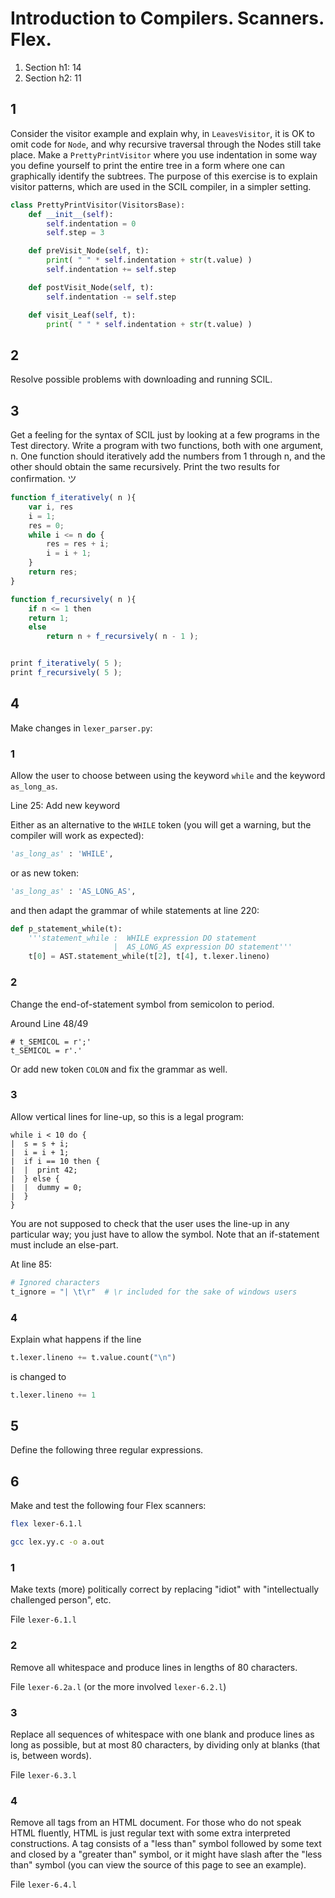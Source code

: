 #+STARTUP: showall
#+STARTUP: hideblocks
#+PROPERTY: header-args:sh :results output
* Introduction to Compilers. Scanners. Flex.
1. Section h1: 14
2. Section h2: 11

** 1
Consider the visitor example and explain why, in ~LeavesVisitor~, it is OK to
omit code for ~Node~, and why recursive traversal through the Nodes still take
place. Make a ~PrettyPrintVisitor~ where you use indentation in some way you
define yourself to print the entire tree in a form where one can graphically
identify the subtrees. The purpose of this exercise is to explain visitor
patterns, which are used in the SCIL compiler, in a simpler setting.

#+begin_src python
  class PrettyPrintVisitor(VisitorsBase):
      def __init__(self):
          self.indentation = 0
          self.step = 3

      def preVisit_Node(self, t):
          print( " " * self.indentation + str(t.value) )
          self.indentation += self.step

      def postVisit_Node(self, t):
          self.indentation -= self.step

      def visit_Leaf(self, t):
          print( " " * self.indentation + str(t.value) )
#+end_src

** 2
Resolve possible problems with downloading and running SCIL.

** 3
Get a feeling for the syntax of SCIL just by looking at a few programs in the
Test directory. Write a program with two functions, both with one argument,
n. One function should iteratively add the numbers from 1 through n, and the
other should obtain the same recursively. Print the two results for
confirmation. ツ

#+begin_src javascript
  function f_iteratively( n ){
      var i, res
      i = 1;
      res = 0;
      while i <= n do {
          res = res + i;
          i = i + 1;
      }
      return res;
  }

  function f_recursively( n ){
      if n <= 1 then
      return 1;
      else
          return n + f_recursively( n - 1 );


  print f_iteratively( 5 );
  print f_recursively( 5 );
#+end_src

** 4
Make changes in ~lexer_parser.py~:

*** 1
Allow the user to choose between using the keyword ~while~ and the keyword
~as_long_as~.

Line 25: Add new keyword

Either as an alternative to the ~WHILE~ token (you will get a warning, but the
compiler will work as expected):
#+begin_src python
    'as_long_as' : 'WHILE',
#+end_src
 or as new token:
#+begin_src python
    'as_long_as' : 'AS_LONG_AS',
#+end_src
and then adapt the grammar of while statements at line 220:
#+begin_src python
  def p_statement_while(t):
      '''statement_while :  WHILE expression DO statement
                         |  AS_LONG_AS expression DO statement'''
      t[0] = AST.statement_while(t[2], t[4], t.lexer.lineno)
#+end_src

*** 2
Change the end-of-statement symbol from semicolon to period.

Around Line 48/49
#+begin_src pyhton
  # t_SEMICOL = r';'
  t_SEMICOL = r'.'
#+end_src

Or add new token ~COLON~ and fix the grammar as well.

*** 3
Allow vertical lines for line-up, so this is a legal program:

#+begin_example
while i < 10 do {
|  s = s + i;
|  i = i + 1;
|  if i == 10 then {
|  |  print 42;
|  } else {
|  |  dummy = 0;
|  }
}
#+end_example

You are not supposed to check that the user uses the line-up in any
particular way; you just have to allow the symbol. Note that an if-statement
must include an else-part.

At line 85:
#+begin_src python
  # Ignored characters
  t_ignore = "| \t\r"  # \r included for the sake of windows users
#+end_src

*** 4
Explain what happens if the line
#+begin_src python
  t.lexer.lineno += t.value.count("\n")
#+end_src
is changed to
#+begin_src python
  t.lexer.lineno += 1
#+end_src

** 5
Define the following three regular expressions.
** 6
Make and test the following four Flex scanners:

#+begin_src sh
  flex lexer-6.1.l
#+end_src

#+begin_src sh
  gcc lex.yy.c -o a.out
#+end_src

*** 1
Make texts (more) politically correct by replacing "idiot" with
"intellectually challenged person", etc.

File ~lexer-6.1.l~

*** 2
Remove all whitespace and produce lines in lengths of 80 characters.

File ~lexer-6.2a.l~ (or the more involved ~lexer-6.2.l~)


*** 3
Replace all sequences of whitespace with one blank and produce lines as long
as possible, but at most 80 characters, by dividing only at blanks (that is,
between words).

File ~lexer-6.3.l~

*** 4
Remove all tags from an HTML document. For those who do not speak HTML
fluently, HTML is just regular text with some extra interpreted
constructions. A tag consists of a "less than" symbol followed by some text
and closed by a "greater than" symbol, or it might have slash after the
"less than" symbol (you can view the source of this page to see an example).

File ~lexer-6.4.l~
